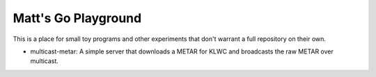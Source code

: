 Matt's Go Playground
====================

This is a place for small toy programs and other experiments that don't
warrant a full repository on their own.

* multicast-metar: A simple server that downloads a METAR for KLWC and broadcasts the raw METAR
  over multicast.